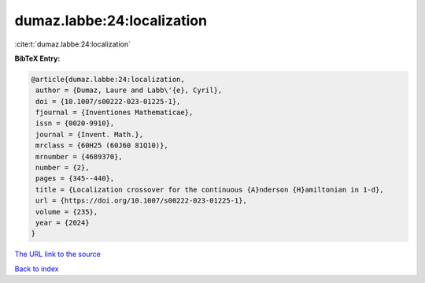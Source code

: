 dumaz.labbe:24:localization
===========================

:cite:t:`dumaz.labbe:24:localization`

**BibTeX Entry:**

.. code-block:: bibtex

   @article{dumaz.labbe:24:localization,
    author = {Dumaz, Laure and Labb\'{e}, Cyril},
    doi = {10.1007/s00222-023-01225-1},
    fjournal = {Inventiones Mathematicae},
    issn = {0020-9910},
    journal = {Invent. Math.},
    mrclass = {60H25 (60J60 81Q10)},
    mrnumber = {4689370},
    number = {2},
    pages = {345--440},
    title = {Localization crossover for the continuous {A}nderson {H}amiltonian in 1-d},
    url = {https://doi.org/10.1007/s00222-023-01225-1},
    volume = {235},
    year = {2024}
   }
`The URL link to the source <ttps://doi.org/10.1007/s00222-023-01225-1}>`_


`Back to index <../By-Cite-Keys.html>`_
